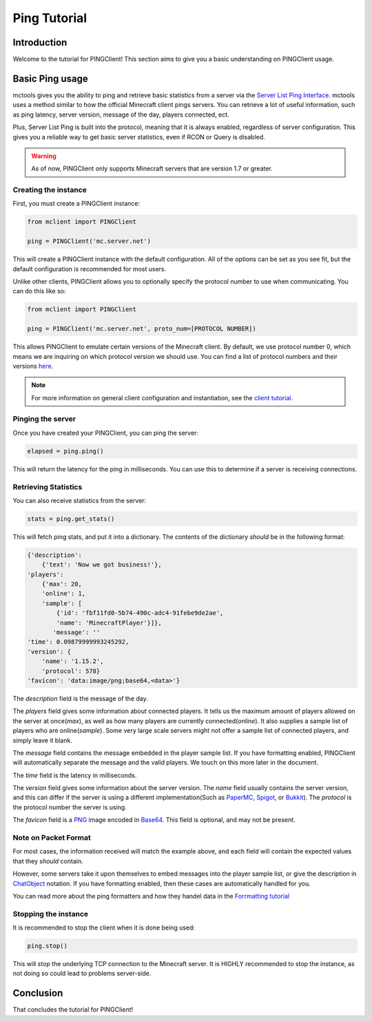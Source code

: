 =============
Ping Tutorial
=============

Introduction
============

Welcome to the tutorial for PINGClient!
This section aims to give you a basic understanding on PINGClient usage.

Basic Ping usage
================

mctools gives you the ability to ping
and retrieve basic statistics from a server via the `Server List Ping Interface <https://wiki.vg/Server_List_Ping>`_.
mctools uses a method similar to how the official Minecraft client pings servers.
You can retrieve a lot of useful information, such as ping latency,
server version, message of the day, players connected, ect.

Plus, Server List Ping is built into the protocol, meaning that it is always enabled,
regardless of server configuration.
This gives you a reliable way to get basic server statistics, even if RCON or Query is disabled.

.. warning::

    As of now, PINGClient only supports Minecraft servers that are version 1.7 or greater.


Creating the instance
---------------------

First, you must create a PINGClient instance:

.. code-block:: python

    from mclient import PINGClient

    ping = PINGClient('mc.server.net')

This will create a PINGClient instance with the default configuration.
All of the options can be set as you see fit, but the default configuration is recommended for most users.

Unlike other clients, PINGClient allows you to optionally specify the protocol number to use when communicating.
You can do this like so:

.. code-block:: python

    from mclient import PINGClient

    ping = PINGClient('mc.server.net', proto_num=[PROTOCOL NUMBER])

This allows PINGClient to emulate certain versions of the Minecraft client. By default, we use protocol number 0,
which means we are inquiring on which protocol version we should use.
You can find a list of protocol numbers and their versions `here <https://wiki.vg/Protocol_version_numbers>`_.

.. note::

    For more information on general client configuration and instantiation, see the `client tutorial. <client.html>`_

Pinging the server
------------------

Once you have created your PINGClient, you can ping the server:

.. code-block:: python

    elapsed = ping.ping()

This will return the latency for the ping in milliseconds.
You can use this to determine if a server is receiving connections.

Retrieving Statistics
---------------------

You can also receive statistics from the server:

.. code-block:: python

    stats = ping.get_stats()

This will fetch ping stats, and put it into a dictionary.
The contents of the dictionary *should* be in the following format:

.. code-block:: python

    {'description':
        {'text': 'Now we got business!'},
    'players':
        {'max': 20,
        'online': 1,
        'sample': [
            {'id': 'fbf11fd0-5b74-490c-adc4-91febe9de2ae',
            'name': 'MinecraftPlayer'}]},
           'message': ''
    'time': 0.09879999993245292,
    'version': {
        'name': '1.15.2',
        'protocol': 578}
    'favicon': 'data:image/png;base64,<data>'}

The *description* field is the message of the day.

The *players* field gives some information about connected players.
It tells us the maximum amount of players allowed on the server at once(*max*),
as well as how many players are currently connected(*online*).
It also supplies a sample list of players who are online(*sample*).
Some very large scale servers might not offer a sample list of connected players, and simply leave it blank.

The *message* field contains the message embedded in the player sample list. If you have formatting enabled, PINGClient
will automatically separate the message and the valid players. We touch on this more later in the document.

The *time* field is the latency in milliseconds.

The *version* field gives some information about the server version.
The *name* field usually contains the server version, and this can differ if
the server is using a different implementation(Such as `PaperMC <https://papermc.io/>`_,
`Spigot <https://www.spigotmc.org/>`_, or `Bukkit <https://dev.bukkit.org/>`_).
The *protocol* is the protocol number the server is using.

The *favicon* field is a `PNG <http://en.wikipedia.org/wiki/Portable_Network_Graphics>`_ image
encoded in `Base64 <http://en.wikipedia.org/wiki/Base64>`_. This field is optional, and may not be present.

Note on Packet Format
---------------------

For most cases, the information received will match the example above,
and each field will contain the expected values that they *should* contain.

However, some servers take it upon themselves to embed messages into the player sample list,
or give the description in `ChatObject <https://wiki.vg/Chat>`_ notation. If you have formatting enabled,
then these cases are automatically handled for you.

You can read more about the ping formatters and how they handel data in the `Forrmatting tutorial <format.html>`_

Stopping the instance
---------------------

It is recommended to stop the client when it is done being used:

.. code-block:: python

    ping.stop()

This will stop the underlying TCP connection to the Minecraft server.
It is HIGHLY recommended to stop the instance, as not doing so could lead to problems server-side.

Conclusion
==========

That concludes the tutorial for PINGClient!